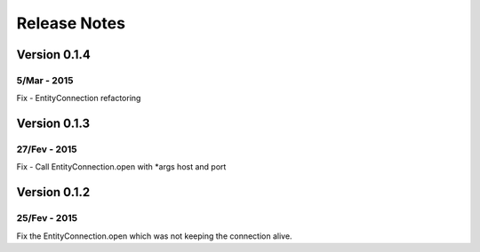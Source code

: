 .. pyenty documentation master file, created by
   sphinx-quickstart on Wed Feb 18 13:54:34 2015.
   You can adapt this file completely to your liking, but it should at least
   contain the root `toctree` directive.

Release Notes
====================================

Version 0.1.4
-------------

5/Mar - 2015
~~~~~~~~~~~~~

Fix - EntityConnection refactoring


Version 0.1.3
-------------

27/Fev - 2015
~~~~~~~~~~~~~

Fix - Call EntityConnection.open with *args host and port


Version 0.1.2
-------------

25/Fev - 2015
~~~~~~~~~~~~~

Fix the EntityConnection.open which was not keeping the connection alive.







